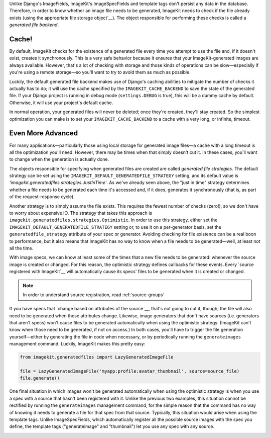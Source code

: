Unlike Django's ImageFields, ImageKit's ImageSpecFields and template tags don't
persist any data in the database. Therefore, in order to know whether an image
file needs to be generated, ImageKit needs to check if the file already exists
(using the appropriate file storage object`__). The object responsible for
performing these checks is called a *generated file backend*.


Cache!
------

By default, ImageKit checks for the existence of a generated file every time you
attempt to use the file and, if it doesn't exist, creates it synchronously. This
is a very safe behavior because it ensures that your ImageKit-generated images
are always available. However, that's a lot of checking with storage and those
kinds of operations can be slow—especially if you're using a remote storage—so
you'll want to try to avoid them as much as possible.

Luckily, the default generated file backend makes use of Django's caching
abilities to mitigate the number of checks it actually has to do; it will use
the cache specified by the ``IMAGEKIT_CACHE_BACKEND`` to save the state of the
generated file. If your Django project is running in debug mode
(``settings.DEBUG`` is true), this will be a dummy cache by default. Otherwise,
it will use your project's default cache.

In normal operation, your generated files will never be deleted; once they're
created, they'll stay created. So the simplest optimization you can make is to
set your ``IMAGEKIT_CACHE_BACKEND`` to a cache with a very long, or infinite,
timeout.


Even More Advanced
------------------

For many applications—particularly those using local storage for generated image
files—a cache with a long timeout is all the optimization you'll need. However,
there may be times when that simply doesn't cut it. In these cases, you'll want
to change when the generation is actually done.

The objects responsible for specifying when generated files are created are
called *generated file strategies*. The default strategy can be set using the
``IMAGEKIT_DEFAULT_GENERATEDFILE_STRATEGY`` setting, and its default value is
`'imagekit.generatedfiles.strategies.JustInTime'`. As we've already seen above,
the "just in time" strategy determines whether a file needs to be generated each
time it's accessed and, if it does, generates it synchronously (that is, as part
of the request-response cycle).

Another strategy is to simply assume the file exists. This requires the fewest
number of checks (zero!), so we don't have to worry about expensive IO. The
strategy that takes this approach is
``imagekit.generatedfiles.strategies.Optimistic``. In order to use this
strategy, either set the ``IMAGEKIT_DEFAULT_GENERATEDFILE_STRATEGY`` setting or,
to use it on a per-generator basis, set the ``generatedfile_strategy`` attribute
of your spec or generator. Avoiding checking for file existence can be a real
boon to performance, but it also means that ImageKit has no way to know when a
file needs to be generated—well, at least not all the time.

With image specs, we can know at least some of the times that a new file needs
to be generated: whenever the source image is created or changed. For this
reason, the optimistic strategy defines callbacks for these events. Every
`source registered with ImageKit`__ will automatically cause its specs' files to
be generated when it is created or changed.

.. note::

    In order to understand source registration, read :ref:`source-groups`

If you have specs that `change based on attributes of the source`__, that's not
going to cut it, though; the file will also need to be generated when those
attributes change. Likewise, image generators that don't have sources (i.e.
generators that aren't specs) won't cause files to be generated automatically
when using the optimistic strategy. (ImageKit can't know when those need to be
generated, if not on access.) In both cases, you'll have to trigger the file
generation yourself—either by generating the file in code when necessary, or by
periodically running the ``generateimages`` management command. Luckily,
ImageKit makes this pretty easy:

.. code-block:: python

    from imagekit.generatedfiles import LazyGeneratedImageFile

    file = LazyGeneratedImageFile('myapp:profile:avatar_thumbnail', source=source_file)
    file.generate()

One final situation in which images won't be generated automatically when using
the optimistic strategy is when you use a spec with a source that hasn't been
registered with it. Unlike the previous two examples, this situation cannot be
rectified by running the ``generateimages`` management command, for the simple
reason that the command has no way of knowing it needs to generate a file for
that spec from that source. Typically, this situation would arise when using the
template tags. Unlike ImageSpecFields, which automatically register all the
possible source images with the spec you define, the template tags
("generateimage" and "thumbnail") let you use any spec with any source.



__ https://docs.djangoproject.com/en/dev/ref/files/storage/
__
__
